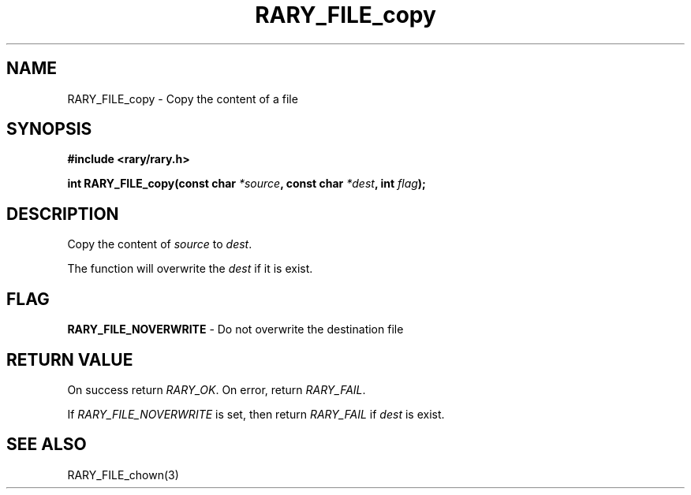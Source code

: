 .TH RARY_FILE_copy 3 2021-03-03 Rary "library's man page"

.SH NAME

RARY_FILE_copy \- Copy the content of a file
 

.SH SYNOPSIS

.B #include <rary/rary.h>

.BI "int RARY_FILE_copy(const char " *source ", const char " *dest ", int  " flag ");"




.SH DESCRIPTION

Copy the content of 
.I source
to
.IR dest .

The function will overwrite the
.I dest
if it is exist.

.SH FLAG

.BR RARY_FILE_NOVERWRITE " - Do not overwrite the destination file"

.SH RETURN VALUE

On success return
.IR RARY_OK .
On error, return
.IR RARY_FAIL .

If 
.I RARY_FILE_NOVERWRITE
is set, then return
.I RARY_FAIL
if 
.I dest
is exist.

.SH SEE ALSO
RARY_FILE_chown(3)